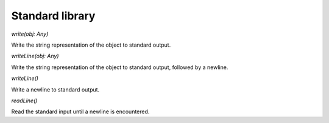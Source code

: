 ================
Standard library
================

`write(obj: Any)`

Write the string representation of the object to standard output.

`writeLine(obj: Any)`

Write the string representation of the object to standard output, followed by a newline.

`writeLine()`

Write a newline to standard output.

`readLine()`

Read the standard input until a newline is encountered.
